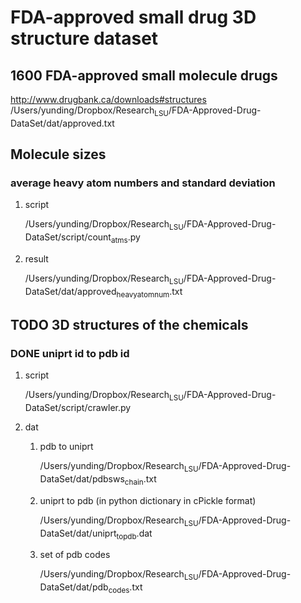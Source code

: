 * FDA-approved small drug 3D structure dataset
** 1600 FDA-approved small molecule drugs
http://www.drugbank.ca/downloads#structures
/Users/yunding/Dropbox/Research_LSU/FDA-Approved-Drug-DataSet/dat/approved.txt
** Molecule sizes
*** average heavy atom numbers and standard deviation
**** script
/Users/yunding/Dropbox/Research_LSU/FDA-Approved-Drug-DataSet/script/count_atms.py
**** result
/Users/yunding/Dropbox/Research_LSU/FDA-Approved-Drug-DataSet/dat/approved_heavy_atom_num.txt
** TODO 3D structures of the chemicals
*** DONE uniprt id to pdb id
CLOSED: [2015-04-22 Wed 12:06]
**** script
/Users/yunding/Dropbox/Research_LSU/FDA-Approved-Drug-DataSet/script/crawler.py
**** dat
***** pdb to uniprt
/Users/yunding/Dropbox/Research_LSU/FDA-Approved-Drug-DataSet/dat/pdbsws_chain.txt
***** uniprt to pdb (in python dictionary in cPickle format)
/Users/yunding/Dropbox/Research_LSU/FDA-Approved-Drug-DataSet/dat/uniprt_to_pdb.dat
***** set of pdb codes
/Users/yunding/Dropbox/Research_LSU/FDA-Approved-Drug-DataSet/dat/pdb_codes.txt

